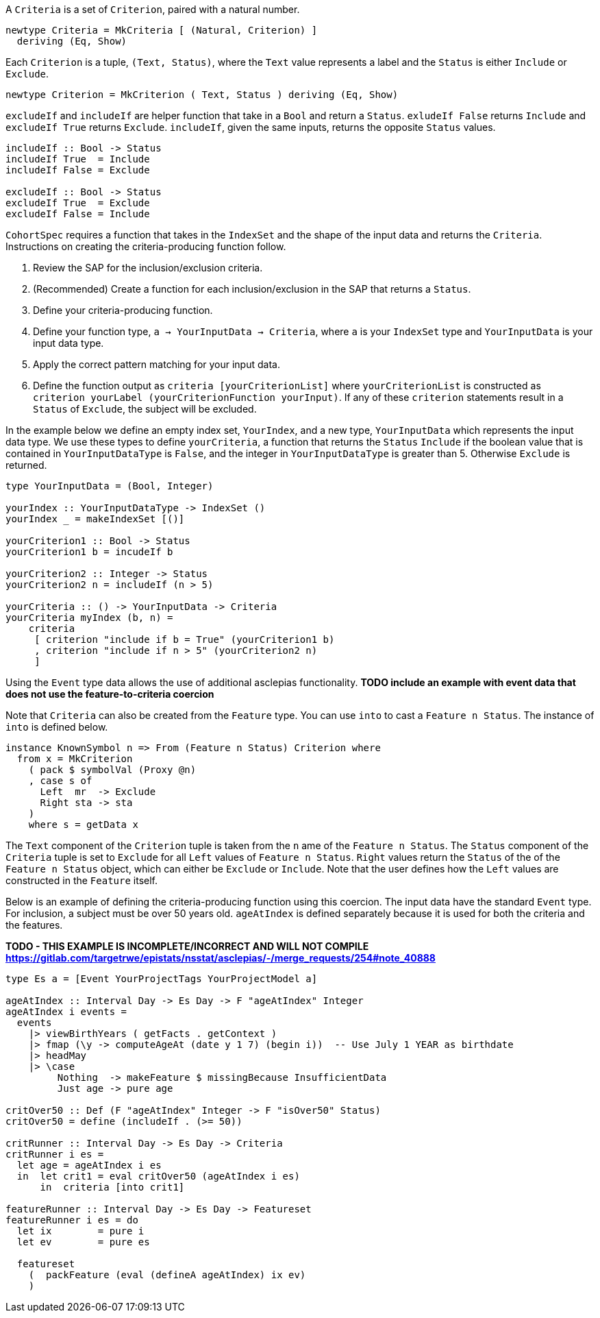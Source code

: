 :description: The procedure for creating criteria

A `Criteria` is a set of `Criterion`,
paired with a natural number.

[source,haskell]
----
newtype Criteria = MkCriteria [ (Natural, Criterion) ]
  deriving (Eq, Show)
----

Each `Criterion` is a tuple,
`(Text, Status)`,
where the `Text` value represents a label
and the `Status` is either `Include` or `Exclude`.

[source,haskell]
----
newtype Criterion = MkCriterion ( Text, Status ) deriving (Eq, Show)
----

`excludeIf` and `includeIf` are helper function
that take in a `Bool` and return a `Status`.
`exludeIf False` returns `Include` and
`excludeIf True` returns `Exclude`. 
`includeIf`, given the same inputs,
returns the opposite `Status` values.

[source,haskell]
----
includeIf :: Bool -> Status
includeIf True  = Include
includeIf False = Exclude

excludeIf :: Bool -> Status
excludeIf True  = Exclude
excludeIf False = Include
----

`CohortSpec` requires a function that
takes in the `IndexSet` and 
the shape of the input data and
returns the `Criteria`. 
Instructions on creating the criteria-producing function follow.

. Review the SAP for the inclusion/exclusion criteria.
. (Recommended) Create a function for each inclusion/exclusion in the SAP that returns a `Status`.
. Define your criteria-producing function.
    . Define your function type,
    `a -> YourInputData -> Criteria`, where `a` is your `IndexSet` type and `YourInputData` is your input data type.
    . Apply the correct pattern matching for your input data.
    . Define the function output as `criteria [yourCriterionList]`
    where `yourCriterionList` is constructed as 
    `criterion yourLabel (yourCriterionFunction yourInput)`.
    If any of these `criterion` statements result in a `Status` of `Exclude`, 
    the subject will be excluded.

In the example below we define an empty index set, `YourIndex`,
and a new type, `YourInputData` which represents the input data type.
We use these types to define `yourCriteria`,
a function that returns the `Status` `Include` if the boolean value that
is contained in `YourInputDataType` is `False`,
and the integer in `YourInputDataType` is greater than 5.
Otherwise `Exclude` is returned.

[source,haskell]
----
type YourInputData = (Bool, Integer)

yourIndex :: YourInputDataType -> IndexSet ()
yourIndex _ = makeIndexSet [()]

yourCriterion1 :: Bool -> Status
yourCriterion1 b = incudeIf b

yourCriterion2 :: Integer -> Status
yourCriterion2 n = includeIf (n > 5)

yourCriteria :: () -> YourInputData -> Criteria 
yourCriteria myIndex (b, n) = 
    criteria 
     [ criterion "include if b = True" (yourCriterion1 b)
     , criterion "include if n > 5" (yourCriterion2 n)
     ]
----

Using the `Event` type data allows the use of additional asclepias functionality.
*TODO include an example with event data that does not use the feature-to-criteria coercion*

Note that `Criteria` can also be created from the `Feature` type.
You can use `into` to cast a `Feature n Status`.
The instance of `into` is defined below.

[source,haskell]
----
instance KnownSymbol n => From (Feature n Status) Criterion where
  from x = MkCriterion
    ( pack $ symbolVal (Proxy @n)
    , case s of
      Left  mr  -> Exclude
      Right sta -> sta
    )
    where s = getData x
----
The `Text` component of the `Criterion` tuple is taken from the `n` ame of the `Feature n Status`.
The `Status` component of the `Criteria` tuple is set to `Exclude` for all `Left` values of `Feature n Status`. 
`Right` values return the `Status` of the of the `Feature n Status` object,
which can either be `Exclude` or `Include`.
Note that the user defines how the `Left` values are constructed in the `Feature` itself.

Below is an example of defining the criteria-producing function using this coercion.
The input data have the standard `Event` type.
For inclusion, a subject must be over 50 years old.
`ageAtIndex` is defined separately because it is used for both the criteria
and the features.

*TODO - THIS EXAMPLE IS INCOMPLETE/INCORRECT AND WILL NOT COMPILE*
*https://gitlab.com/targetrwe/epistats/nsstat/asclepias/-/merge_requests/254#note_40888*

[source,haskell]
----
type Es a = [Event YourProjectTags YourProjectModel a]

ageAtIndex :: Interval Day -> Es Day -> F "ageAtIndex" Integer
ageAtIndex i events =
  events
    |> viewBirthYears ( getFacts . getContext )
    |> fmap (\y -> computeAgeAt (date y 1 7) (begin i))  -- Use July 1 YEAR as birthdate
    |> headMay
    |> \case
         Nothing  -> makeFeature $ missingBecause InsufficientData
         Just age -> pure age

critOver50 :: Def (F "ageAtIndex" Integer -> F "isOver50" Status)
critOver50 = define (includeIf . (>= 50))

critRunner :: Interval Day -> Es Day -> Criteria
critRunner i es =
  let age = ageAtIndex i es
  in  let crit1 = eval critOver50 (ageAtIndex i es)
      in  criteria [into crit1]

featureRunner :: Interval Day -> Es Day -> Featureset
featureRunner i es = do
  let ix        = pure i
  let ev        = pure es

  featureset
    (  packFeature (eval (defineA ageAtIndex) ix ev)
    )
----
